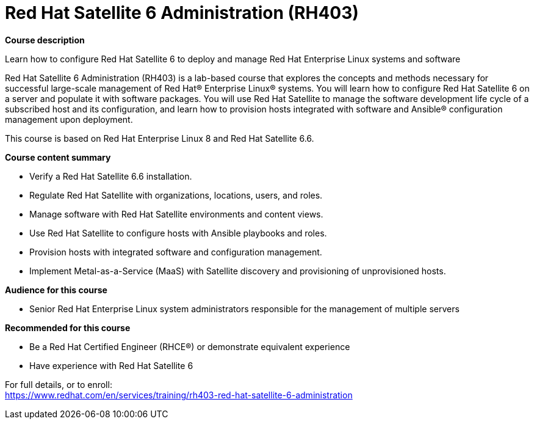 = Red Hat Satellite 6 Administration (RH403)


*Course description*

Learn how to configure Red Hat Satellite 6 to deploy and manage Red Hat Enterprise Linux systems and software

Red Hat Satellite 6 Administration (RH403) is a lab-based course that explores the concepts and methods necessary for successful large-scale management of Red Hat(R) Enterprise Linux(R) systems. You will learn how to configure Red Hat Satellite 6 on a server and populate it with software packages. You will use Red Hat Satellite to manage the software development life cycle of a subscribed host and its configuration, and learn how to provision hosts integrated with software and Ansible(R) configuration management upon deployment. 

This course is based on Red Hat Enterprise Linux 8 and Red Hat Satellite 6.6.

*Course content summary*

* Verify a Red Hat Satellite 6.6 installation.
* Regulate Red Hat Satellite with organizations, locations, users, and roles.
* Manage software with Red Hat Satellite environments and content views.
* Use Red Hat Satellite to configure hosts with Ansible playbooks and roles.
* Provision hosts with integrated software and configuration management.
* Implement Metal-as-a-Service (MaaS) with Satellite discovery and provisioning of unprovisioned hosts.

*Audience for this course*

* Senior Red Hat Enterprise Linux system administrators responsible for the management of multiple servers

*Recommended for this course*

* Be a Red Hat Certified Engineer (RHCE(R)) or demonstrate equivalent experience
* Have experience with Red Hat Satellite 6


For full details, or to enroll: +
https://www.redhat.com/en/services/training/rh403-red-hat-satellite-6-administration

